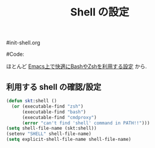 # -*- mode: org; coding: utf-8-unix; indent-tabs-mode: nil -*-
#init-shell.org
#+begin_quote
#
# Copyright(C) Youhei SASAKI All rights reserved.
# $Lastupdate: 2011/07/29 03:23:12$
#
# Author: Youhei SASAKI <uwabami@gfd-dennou.org>
#
# This program is free software; you can redistribute it and/or modify
# it under the terms of the GNU General Public License as published by
# the Free Software Foundation, either version 3 of the License, or
# (at your option) any later version.
#
# This program is distributed in the hope that it will be useful,
# but WITHOUT ANY WARRANTY; without even the implied warranty of
# MERCHANTABILITY or FITNESS FOR A PARTICULAR PURPOSE.  See the
# GNU General Public License for more details.
#
# You should have received a copy of the GNU General Public License
# along with this program.  If not, see <http://www.gnu.org/licenses/>.
#
#+end_quote
#Code:
#+TITLE: Shell の設定
#+OPTIONS: toc:2 num:nil ^:nil

ほとんど [[http://sakito.jp/emacs/emacsshell.html][Emacs上で快適にBashやZshを利用する設定]] から.

** 利用する shell の確認/設定

#+BEGIN_SRC emacs-lisp
(defun skt:shell ()
  (or (executable-find "zsh")
      (executable-find "bash")
      (executable-find "cmdproxy")
      (error "can't find 'shell' command in PATH!!")))
(setq shell-file-name (skt:shell))
(setenv "SHELL" shell-file-name)
(setq explicit-shell-file-name shell-file-name)
#+END_SRC
